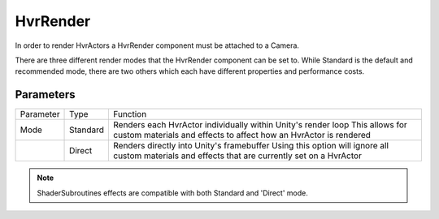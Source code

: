 ============================================================
HvrRender
============================================================

In order to render HvrActors a HvrRender component must be attached to a Camera.

There are three different render modes that the HvrRender component can be set to. While Standard is the default and recommended mode, there are two others which each have different properties and performance costs.
    

Parameters
------------------------------------------------------------

+-----------+----------+-----------------------------------------------------------------------------------------------------+
| Parameter | Type     | Function                                                                                            |
+-----------+----------+-----------------------------------------------------------------------------------------------------+
| Mode      | Standard | Renders each HvrActor individually within Unity's render loop                                       |
|           |          | This allows for custom materials and effects to affect how an HvrActor is rendered                  |
+-----------+----------+-----------------------------------------------------------------------------------------------------+
|           | Direct   | Renders directly into Unity's framebuffer                                                           |
|           |          | Using this option will ignore all custom materials and effects that are currently set on a HvrActor |
+-----------+----------+-----------------------------------------------------------------------------------------------------+

.. note::
    ShaderSubroutines effects are compatible with both Standard and 'Direct' mode.